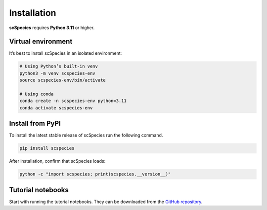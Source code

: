 
Installation
============

**scSpecies** requires **Python 3.11** or higher.

Virtual environment
-------------------

It’s best to install scSpecies in an isolated environment:

.. code-block:: bash

    # Using Python’s built-in venv
    python3 -m venv scspecies-env
    source scspecies-env/bin/activate

    # Using conda
    conda create -n scspecies-env python=3.11
    conda activate scspecies-env

Install from PyPI
-----------------

To install the latest stable release of scSpecies run the following command.

.. code-block:: bash

    pip install scspecies

After installation, confirm that scSpecies loads:

.. code-block:: bash

    python -c "import scspecies; print(scspecies.__version__)"


Tutorial notebooks
------------------

Start with running the tutorial notebooks. They can be downloaded from the `GitHub repository <https://github.com/cschaech/scspecies_package/tree/main/docs/source/tutorials>`_.
